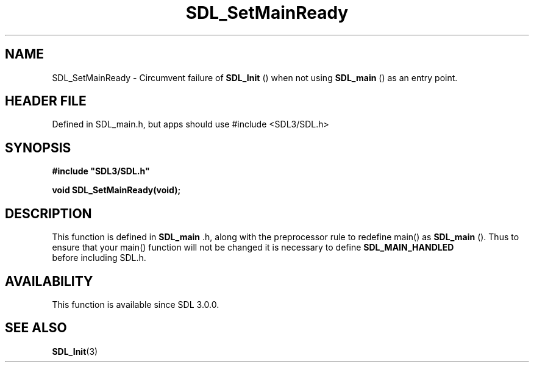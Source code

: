 .\" This manpage content is licensed under Creative Commons
.\"  Attribution 4.0 International (CC BY 4.0)
.\"   https://creativecommons.org/licenses/by/4.0/
.\" This manpage was generated from SDL's wiki page for SDL_SetMainReady:
.\"   https://wiki.libsdl.org/SDL_SetMainReady
.\" Generated with SDL/build-scripts/wikiheaders.pl
.\"  revision SDL-3.1.1-no-vcs
.\" Please report issues in this manpage's content at:
.\"   https://github.com/libsdl-org/sdlwiki/issues/new
.\" Please report issues in the generation of this manpage from the wiki at:
.\"   https://github.com/libsdl-org/SDL/issues/new?title=Misgenerated%20manpage%20for%20SDL_SetMainReady
.\" SDL can be found at https://libsdl.org/
.de URL
\$2 \(laURL: \$1 \(ra\$3
..
.if \n[.g] .mso www.tmac
.TH SDL_SetMainReady 3 "SDL 3.1.1" "SDL" "SDL3 FUNCTIONS"
.SH NAME
SDL_SetMainReady \- Circumvent failure of 
.BR SDL_Init
() when not using 
.BR SDL_main
() as an entry point\[char46]
.SH HEADER FILE
Defined in SDL_main\[char46]h, but apps should use #include <SDL3/SDL\[char46]h>

.SH SYNOPSIS
.nf
.B #include \(dqSDL3/SDL.h\(dq
.PP
.BI "void SDL_SetMainReady(void);
.fi
.SH DESCRIPTION
This function is defined in 
.BR SDL_main
\[char46]h, along with the
preprocessor rule to redefine main() as 
.BR SDL_main
()\[char46] Thus to
ensure that your main() function will not be changed it is necessary to
define 
.BR SDL_MAIN_HANDLED
 before including SDL\[char46]h\[char46]

.SH AVAILABILITY
This function is available since SDL 3\[char46]0\[char46]0\[char46]

.SH SEE ALSO
.BR SDL_Init (3)
